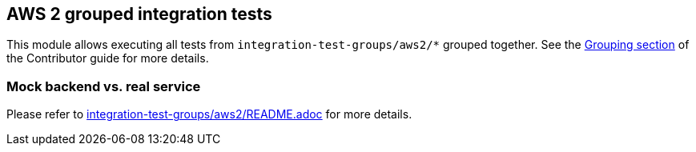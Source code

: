 == AWS 2 grouped integration tests

This module allows executing all tests from `integration-test-groups/aws2/*` grouped together.
See the https://camel.apache.org/camel-quarkus/latest/contributor-guide/extension-testing.html#_grouping[Grouping section] of the Contributor guide for more details.

=== Mock backend vs. real service

Please refer to link:../../integration-test-groups/aws2/README.adoc[integration-test-groups/aws2/README.adoc] for more details.
